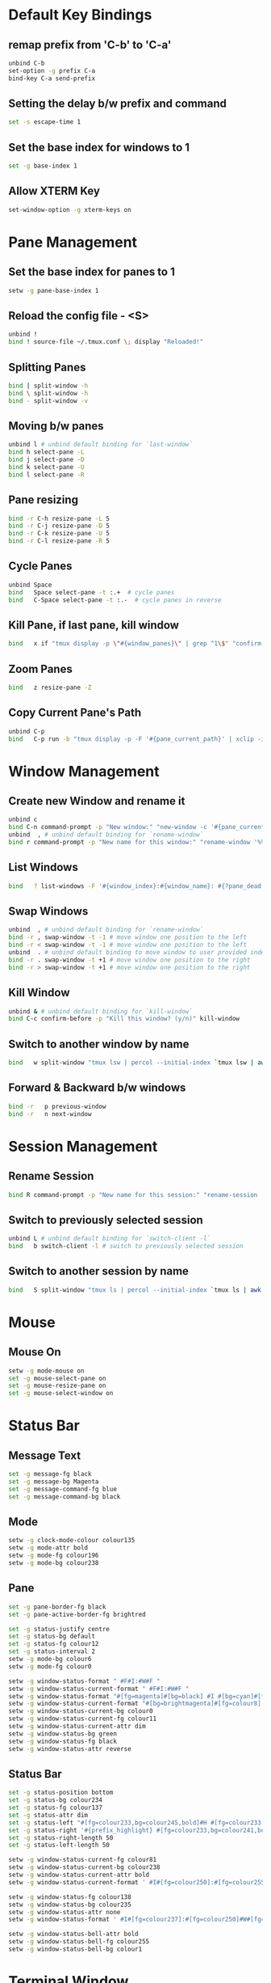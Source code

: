 * Default Key Bindings
** remap prefix from 'C-b' to 'C-a'
#+begin_src sh :noweb yes :tangle ~/.tmux.conf :export none
unbind C-b
set-option -g prefix C-a
bind-key C-a send-prefix
#+end_src

** Setting the delay b/w prefix and command
#+begin_src sh :noweb yes :tangle ~/.tmux.conf :export none
set -s escape-time 1
#+end_src

** Set the base index for windows to 1
#+begin_src sh :noweb yes :tangle ~/.tmux.conf :export none
set -g base-index 1
#+end_src

** Allow XTERM Key
#+begin_src sh :noweb yes :tangle ~/.tmux.conf :export none
  set-window-option -g xterm-keys on
#+end_src
* Pane Management
** Set the base index for panes to 1
#+begin_src sh :noweb yes :tangle ~/.tmux.conf :export none
setw -g pane-base-index 1
#+end_src

** Reload the config file - <S>
#+begin_src sh :noweb yes :tangle ~/.tmux.conf :export none
unbind !
bind ! source-file ~/.tmux.conf \; display "Reloaded!"
#+end_src

** Splitting Panes
#+begin_src sh :noweb yes :tangle ~/.tmux.conf :export none
bind | split-window -h
bind \ split-window -h
bind - split-window -v
#+end_src

** Moving b/w panes
#+begin_src sh :noweb yes :tangle ~/.tmux.conf :export none
unbind l # unbind default binding for `last-window`
bind h select-pane -L
bind j select-pane -D
bind k select-pane -U
bind l select-pane -R
#+end_src

** Pane resizing
#+begin_src sh :noweb yes :tangle ~/.tmux.conf :export none
bind -r C-h resize-pane -L 5
bind -r C-j resize-pane -D 5
bind -r C-k resize-pane -U 5
bind -r C-l resize-pane -R 5
#+end_src

** Cycle Panes
#+begin_src sh :noweb yes :tangle ~/.tmux.conf :export none
unbind Space
bind   Space select-pane -t :.+  # cycle panes
bind   C-Space select-pane -t :.-  # cycle panes in reverse
#+end_src

** Kill Pane, if last pane, kill window
#+begin_src sh :noweb yes :tangle ~/.tmux.conf :export none
bind   x if "tmux display -p \"#{window_panes}\" | grep ^1\$" "confirm-before -p \"Kill the only pane in window? It will kill this window too! (y/n)\" kill-pane" "kill-pane"
#+end_src

** Zoom Panes
#+begin_src sh :noweb yes :tangle ~/.tmux.conf :export none
bind   z resize-pane -Z
#+end_src

** Copy Current Pane's Path
#+begin_src sh :noweb yes :tangle ~/.tmux.conf :export none
unbind C-p
bind   C-p run -b "tmux display -p -F '#{pane_current_path}' | xclip -i" \; display "Copied current path '#{pane_current_path}' to the clipboard."
#+end_src

* Window Management
** Create new Window and rename it
#+begin_src sh :noweb yes :tangle ~/.tmux.conf :export none
  unbind c
  bind C-n command-prompt -p "New window:" "new-window -c '#{pane_current_path}' -n %1"
  unbind  , # unbind default binding for `rename-window`
  bind r command-prompt -p "New name for this window:" "rename-window '%%'"
#+end_src

** List Windows
#+begin_src sh :noweb yes :tangle ~/.tmux.conf :export none
  bind   ? list-windows -F '#{window_index}:#{window_name}: #{?pane_dead, (dead), (not dead)}'﻿
#+end_src

** Swap Windows
#+begin_src sh :noweb yes :tangle ~/.tmux.conf :export none
  unbind  , # unbind default binding for `rename-window`
  bind -r , swap-window -t -1 # move window one position to the left
  bind -r < swap-window -t -1 # move window one position to the left
  unbind  . # unbind default binding to move window to user provided index
  bind -r . swap-window -t +1 # move window one position to the right
  bind -r > swap-window -t +1 # move window one position to the right
#+end_src

** Kill Window
#+begin_src sh :noweb yes :tangle ~/.tmux.conf :export none
  unbind & # unbind default binding for `kill-window`
  bind C-c confirm-before -p "Kill this window? (y/n)" kill-window
#+end_src

** Switch to another window by name
#+begin_src sh :noweb yes :tangle ~/.tmux.conf :export none
  bind   w split-window "tmux lsw | percol --initial-index `tmux lsw | awk '/active.$/ {print NR-1}'` | cut -d':' -f 1 | xargs tmux select-window -t"
#+end_src

** Forward & Backward b/w windows
#+begin_src sh :noweb yes :tangle ~/.tmux.conf :export none
  bind -r   p previous-window
  bind -r   n next-window
#+end_src

* Session Management
** Rename Session
#+begin_src sh :noweb yes :tangle ~/.tmux.conf :export none
  bind R command-prompt -p "New name for this session:" "rename-session '%%'"
#+end_src
** Switch to previously selected session
#+begin_src sh :noweb yes :tangle ~/.tmux.conf :export none
  unbind L # unbind default binding for `switch-client -l`
  bind   b switch-client -l # switch to previously selected session
#+end_src
** Switch to another session by name
#+begin_src sh :noweb yes :tangle ~/.tmux.conf :export none
bind   S split-window "tmux ls | percol --initial-index `tmux ls | awk '/attached.$/ {print NR-1}'` | cut -d':' -f 1 | xargs tmux switch-client -t"
#+end_src

* Mouse
** Mouse On
#+begin_src sh :noweb yes :tangle ~/.tmux.conf :export none
setw -g mode-mouse on
set -g mouse-select-pane on
set -g mouse-resize-pane on
set -g mouse-select-window on
#+end_src

* Status Bar
** Message Text
#+begin_src sh :noweb yes :tangle ~/.tmux.conf :export none
set -g message-fg black
set -g message-bg Magenta
set -g message-command-fg blue
set -g message-command-bg black
#+end_src

** Mode
#+begin_src sh :noweb yes :tangle ~/.tmux.conf :export none
setw -g clock-mode-colour colour135
setw -g mode-attr bold
setw -g mode-fg colour196
setw -g mode-bg colour238
#+end_src

** Pane
#+begin_src sh :noweb yes :tangle ~/.tmux.conf :export none
set -g pane-border-fg black
set -g pane-active-border-fg brightred

set -g status-justify centre
set -g status-bg default
set -g status-fg colour12
set -g status-interval 2
setw -g mode-bg colour6
setw -g mode-fg colour0

setw -g window-status-format " #F#I:#W#F "
setw -g window-status-current-format " #F#I:#W#F "
setw -g window-status-format "#[fg=magenta]#[bg=black] #I #[bg=cyan]#[fg=colour8] #W "
setw -g window-status-current-format "#[bg=brightmagenta]#[fg=colour8] #I #[fg=colour8]#[bg=colour14] #W "
setw -g window-status-current-bg colour0
setw -g window-status-current-fg colour11
setw -g window-status-current-attr dim
setw -g window-status-bg green
setw -g window-status-fg black
setw -g window-status-attr reverse
#+end_src

** Status Bar
#+begin_src sh :noweb yes :tangle ~/.tmux.conf :export none
set -g status-position bottom
set -g status-bg colour234
set -g status-fg colour137
set -g status-attr dim
set -g status-left "#[fg=colour233,bg=colour245,bold]#H #[fg=colour233,bg=colour241,bold] #S #[default]"
set -g status-right '#{prefix_highlight} #[fg=colour233,bg=colour241,bold] %a%l:%M:%S #[fg=colour233,bg=colour245,bold] %Y-%m-%d '
set -g status-right-length 50
set -g status-left-length 50

setw -g window-status-current-fg colour81
setw -g window-status-current-bg colour238
setw -g window-status-current-attr bold
setw -g window-status-current-format ' #I#[fg=colour250]:#[fg=colour255]#W#[fg=colour50]#F '

setw -g window-status-fg colour138
setw -g window-status-bg colour235
setw -g window-status-attr none
setw -g window-status-format ' #I#[fg=colour237]:#[fg=colour250]#W#[fg=colour244]#F '

setw -g window-status-bell-attr bold
setw -g window-status-bell-fg colour255
setw -g window-status-bell-bg colour1
#+end_src

* Terminal Window
** Title
#+begin_src sh :noweb yes :tangle ~/.tmux.conf :export none
set   -g set-titles on
set   -g set-titles-string '#h :: #S :: #W W#I/#{session_windows} :: P#P/#{window_panes}'
#+end_src

* Etc
** Copy and Paste
#+begin_src sh :noweb yes :tangle ~/.tmux.conf :export none
#+end_src

** Execute Tmux Command
#+begin_src sh :noweb yes :tangle ~/.tmux.conf :export none
bind C-x command-prompt # default command-prompt binding "PREFIX :" also works
#+end_src

** Visual Bell
#+begin_src sh :noweb yes :tangle ~/.tmux.conf :export none
set   -g bell-action any
set   -g bell-on-alert off
set   -g visual-bell on
#+end_src

** Miscellaneous
#+begin_src sh :noweb yes :tangle ~/.tmux.conf :export none
setw  -g aggressive-resize on
set   -g default-terminal "xterm-256color"
setw  -g mode-keys         vi
setw  -g status-keys       vi
set   -s escape-time       0 # Allows for faster key repetition
set   -g history-limit     100000
set   -g display-time      1000 # Duration of tmux display messages in milliseconds
#+end_src

** PLUGIN
#+begin_src sh :noweb yes :tangle ~/.tmux.conf :export none
# List of plugins
set -g @plugin 'tmux-plugins/tpm'
set -g @plugin 'tmux-plugins/tmux-yank'
set -g @plugin 'tmux-plugins/tmux-resurrect'
set -g @plugin 'tmux-plugins/tmux-prefix-highlight'
set -g @plugin 'tmux-plugins/tmux-copycat'
set -g @shell_mode 'vi'
set -g @prefix_highlight_fg 'blue'
set -g @prefix_highlight_bg 'magenta'
set -g @yank_selection 'clipboard'

# Initialize TMUX plugin manager (keep this line at the very bottom of tmux.conf)
run '~/.tmux/plugins/tpm/tpm'
#+end_src
